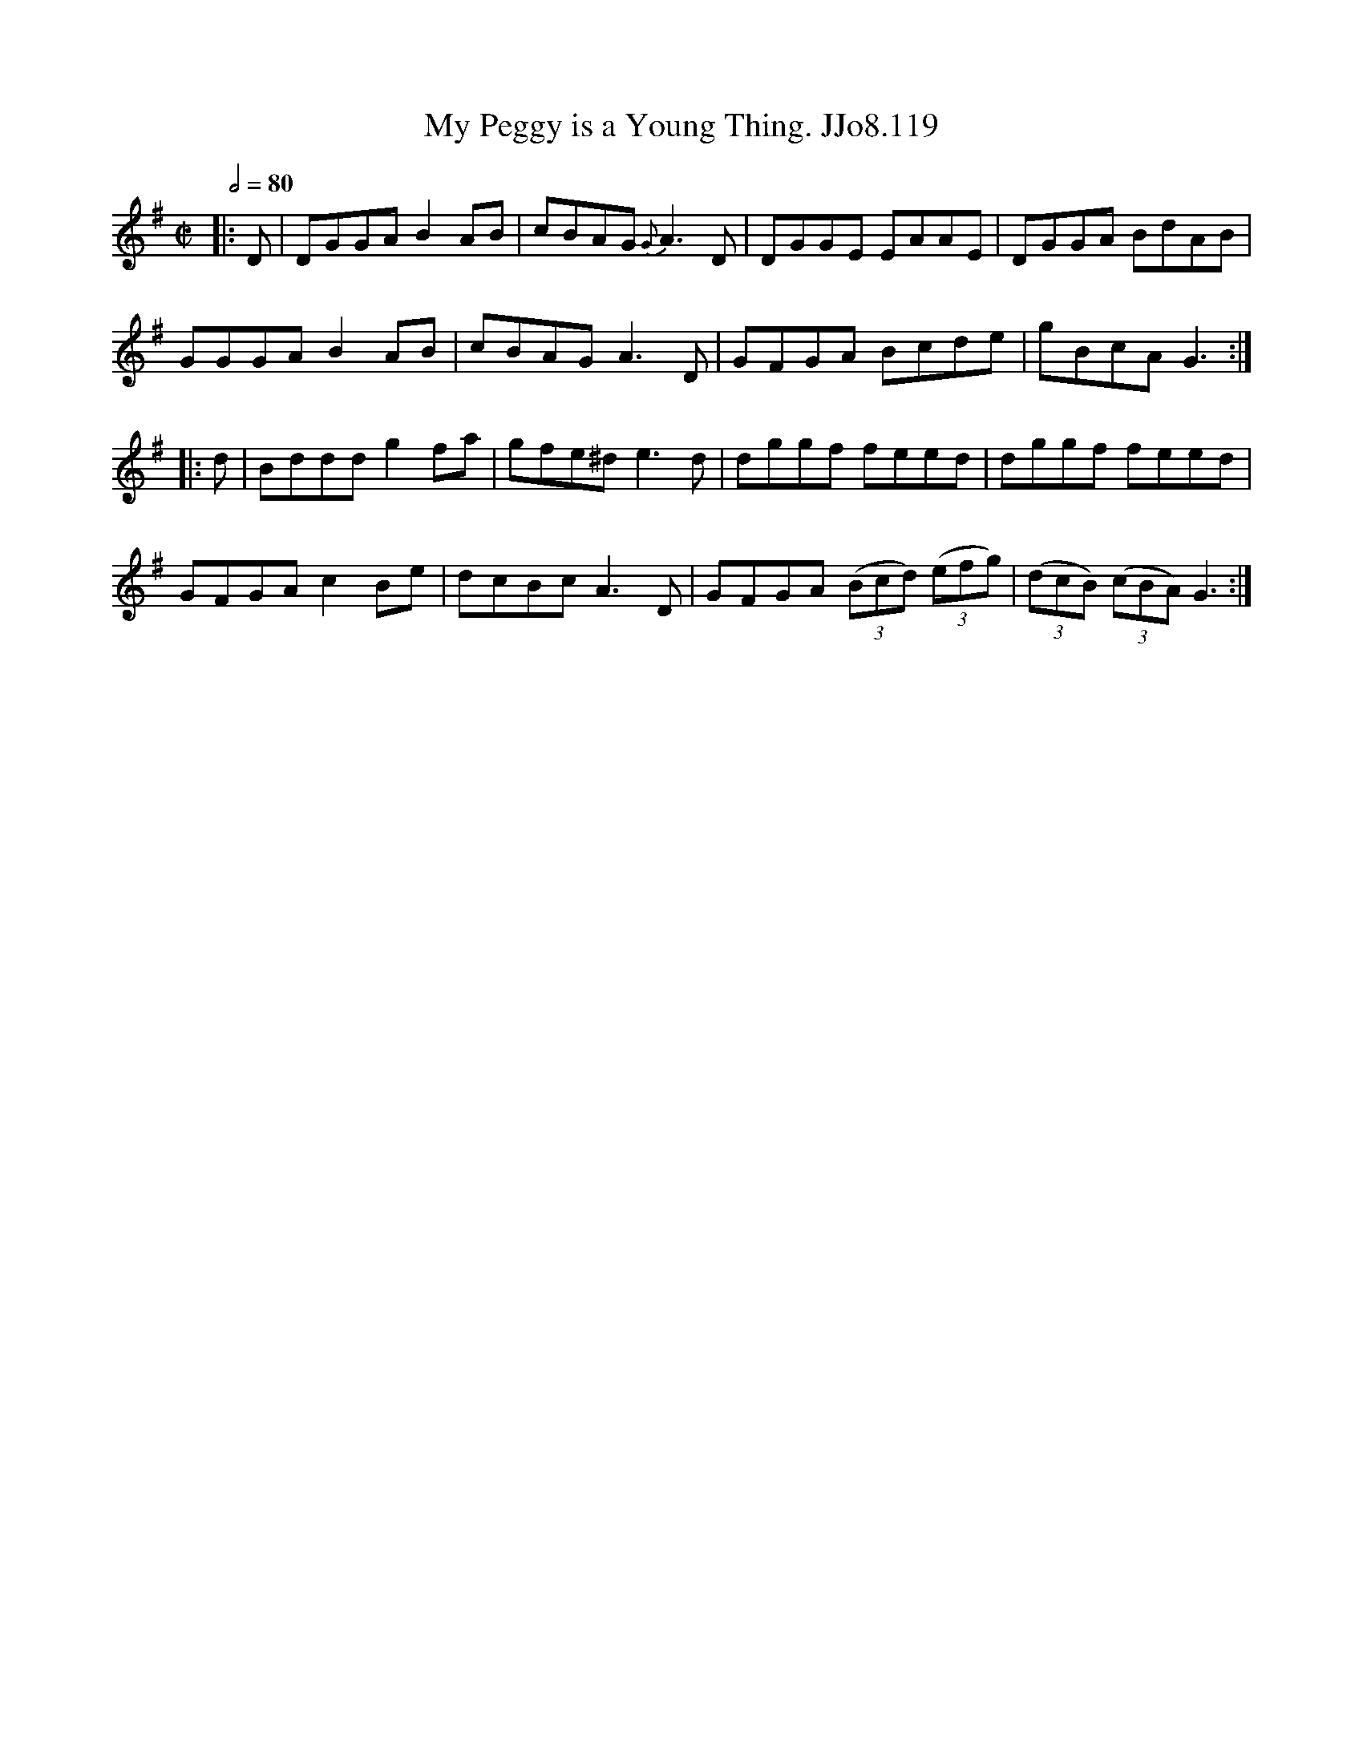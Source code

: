 X:119
T:My Peggy is a Young Thing. JJo8.119
B:J.Johnson Choice Collection Vol 8 1758
Z:vmp.Simon Wilson 2013 www.village-music-project.org.uk
M:C|
L:1/8
Q:1/2=80
K:G
|:D|DGGAB2AB|cBAG{G}A3D|DGGE EAAE|DGGA BdAB|
GGGAB2AB|cBAGA3D|GFGA Bcde|gBcAG3:|
|:d|Bdddg2fa|gfe^de3d|dggf feed|dggf feed|
GFGAc2Be|dcBcA3D|GFGA ((3Bcd) ((3efg)|((3dcB) ((3cBA)G3:|
